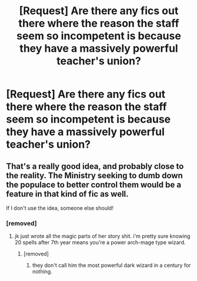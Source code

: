 #+TITLE: [Request] Are there any fics out there where the reason the staff seem so incompetent is because they have a massively powerful teacher's union?

* [Request] Are there any fics out there where the reason the staff seem so incompetent is because they have a massively powerful teacher's union?
:PROPERTIES:
:Score: 15
:DateUnix: 1471402862.0
:DateShort: 2016-Aug-17
:FlairText: Request
:END:

** That's a really good idea, and probably close to the reality. The Ministry seeking to dumb down the populace to better control them would be a feature in that kind of fic as well.

If I don't use the idea, someone else should!
:PROPERTIES:
:Score: 14
:DateUnix: 1471407185.0
:DateShort: 2016-Aug-17
:END:

*** [removed]
:PROPERTIES:
:Score: 4
:DateUnix: 1471441936.0
:DateShort: 2016-Aug-17
:END:

**** jk just wrote all the magic parts of her story shit. i'm pretty sure knowing 20 spells after 7th year means you're a power arch-mage type wizard.
:PROPERTIES:
:Author: tomintheconer
:Score: 3
:DateUnix: 1471447677.0
:DateShort: 2016-Aug-17
:END:

***** [removed]
:PROPERTIES:
:Score: 6
:DateUnix: 1471447935.0
:DateShort: 2016-Aug-17
:END:

****** they don't call him the most powerful dark wizard in a century for nothing.
:PROPERTIES:
:Author: tomintheconer
:Score: 7
:DateUnix: 1471450382.0
:DateShort: 2016-Aug-17
:END:
